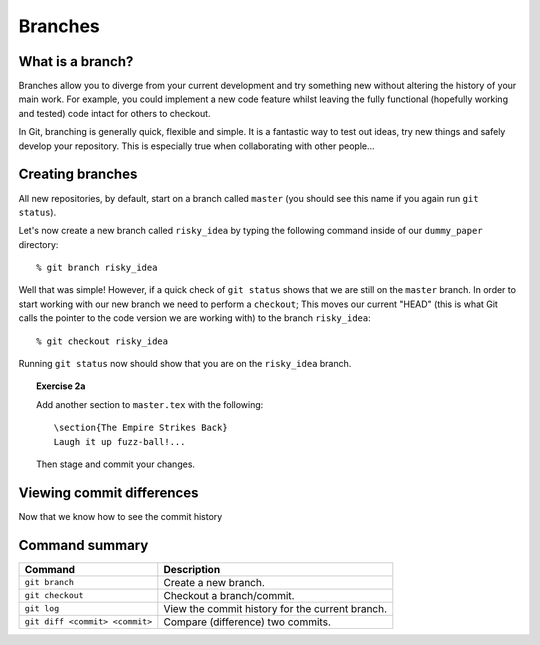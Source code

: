 .. highlight:: console

Branches
========

What is a branch?
------------------

Branches allow you to diverge from your current development and try something
new without altering the history of your main work.  For example, you could
implement a new code feature whilst leaving the fully functional (hopefully
working and tested) code intact for others to checkout.

In Git, branching is generally quick, flexible and simple.  It is a fantastic
way to test out ideas, try new things and safely develop your repository.  This
is especially true when collaborating with other people...


Creating branches
-----------------

All new repositories, by default, start on a branch called ``master`` (you
should see this name if you again run ``git status``).

Let's now create a new branch called ``risky_idea`` by typing the following
command inside of our ``dummy_paper`` directory::

    % git branch risky_idea

Well that was simple!  However, if a quick check of ``git status`` shows that we
are still on the ``master`` branch.  In order to start working with our new
branch we need to perform a ``checkout``; This moves our current "HEAD" (this is
what Git calls the pointer to the code version we are working with) to the
branch ``risky_idea``::

    % git checkout risky_idea

Running ``git status`` now should show that you are on the ``risky_idea``
branch.

.. topic:: Exercise 2a

    .. highlight:: latex

    Add another section to ``master.tex`` with the following::
    
        \section{The Empire Strikes Back}
        Laugh it up fuzz-ball!...
    
    Then stage and commit your changes.


.. highlight:: console



Viewing commit differences
---------------------------

Now that we know how to see the commit history  


Command summary
----------------

+--------------------------------+--------------------------------------------------+
| **Command**                    |  **Description**                                 |
+--------------------------------+--------------------------------------------------+
| ``git branch``                 |  Create a new branch.                            |
+--------------------------------+--------------------------------------------------+
| ``git checkout``               |  Checkout a branch/commit.                       |
+--------------------------------+--------------------------------------------------+
| ``git log``                    |  View the commit history for the current branch. |
+--------------------------------+--------------------------------------------------+
| ``git diff <commit> <commit>`` | Compare (difference) two commits.                |
+--------------------------------+--------------------------------------------------+

